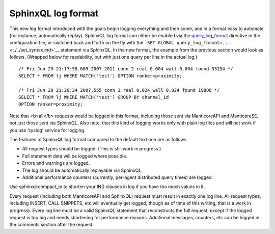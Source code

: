 SphinxQL log format
~~~~~~~~~~~~~~~~~~~

This new log format introduced with the goals begin logging everything
and then some, and in a format easy to automate (for instance,
automatically replay). SphinxQL log format can either be enabled via the
`query\_log\_format <../../searchd_program_configuration_options/querylog_format.md>`__
directive in the configuration file, or switched back and forth on the
fly with the
```SET GLOBAL query_log_format=...`` <../../set_syntax.md>`__ statement
via SphinxQL. In the new format, the example from the previous section
would look as follows. (Wrapped below for readability, but with just one
query per line in the actual log.)

::


    /* Fri Jun 29 21:17:58.609 2007 2011 conn 2 real 0.004 wall 0.004 found 35254 */
    SELECT * FROM lj WHERE MATCH('test') OPTION ranker=proximity;

    /* Fri Jun 29 21:20:34 2007.555 conn 3 real 0.024 wall 0.024 found 19886 */
    SELECT * FROM lj WHERE MATCH('test') GROUP BY channel_id
    OPTION ranker=proximity;

Note that <b>all</b> requests would be logged in this format, including
those sent via ManticoreAPI and ManticoreSE, not just those sent via SphinxQL.
Also note, that this kind of logging works only with plain log files and
will not work if you use ‘syslog’ service for logging.

The features of SphinxQL log format compared to the default text one are
as follows.

-  All request types should be logged. (This is still work in progress.)

-  Full statement data will be logged where possible.

-  Errors and warnings are logged.

-  The log should be automatically replayable via SphinxQL.

-  Additional performance counters (currently, per-agent distributed
   query times) are logged.

Use sphinxql:compact\_in to shorten your IN() clauses in log if you have
too much values in it.

Every request (including both ManticoreAPI and SphinxQL) request must
result in exactly one log line. All request types, including INSERT,
CALL SNIPPETS, etc will eventually get logged, though as of time of this
writing, that is a work in progress). Every log line must be a valid
SphinxQL statement that reconstructs the full request, except if the
logged request is too big and needs shortening for performance reasons.
Additional messages, counters, etc can be logged in the comments section
after the request.
